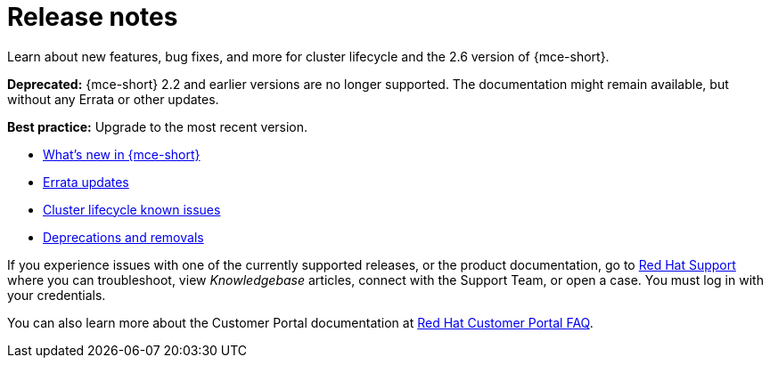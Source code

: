 [#mce-release-notes]
= Release notes

Learn about new features, bug fixes, and more for cluster lifecycle and the 2.6 version of {mce-short}.

*Deprecated:* {mce-short} 2.2 and earlier versions are no longer supported. The documentation might remain available, but without any Errata or other updates.

*Best practice:* Upgrade to the most recent version.

* xref:../release_notes/whats_new.adoc#whats-new[What's new in {mce-short}]
* xref:../release_notes/errata.adoc#errata-updates-mce[Errata updates]
* xref:../release_notes/known_issues.adoc#known-issues-cluster[Cluster lifecycle known issues]
* xref:../release_notes/deprecate_remove.adoc#deprecations-removals-cluster-mce[Deprecations and removals]

If you experience issues with one of the currently supported releases, or the product documentation, go to link:https://www.redhat.com/en/services/support[Red Hat Support] where you can troubleshoot, view _Knowledgebase_ articles, connect with the Support Team, or open a case. You must log in with your credentials.

You can also learn more about the Customer Portal documentation at link:https://access.redhat.com/articles/33844[Red Hat Customer Portal FAQ]. 
